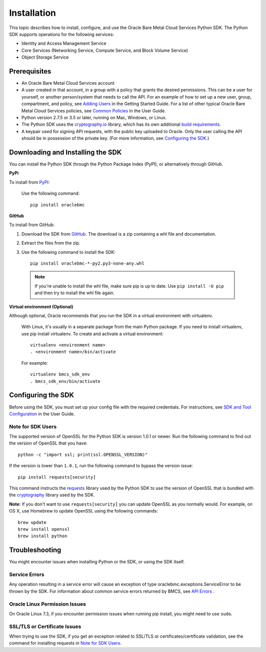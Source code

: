 .. _install:

Installation
~~~~~~~~~~~~

This topic describes how to install, configure, and use the Oracle Bare Metal Cloud Services Python SDK.
The Python SDK supports operations for the following services:

* Identity and Access Management Service
* Core Services (Networking Service, Compute Service, and Block Volume Service)
* Object Storage Service

===============
 Prerequisites
===============

* An Oracle Bare Metal Cloud Services account
* A user created in that account, in a group with a policy that grants the desired permissions.
  This can be a user for yourself, or another person/system that needs to call the API.
  For an example of how to set up a new user, group, compartment, and policy, see
  `Adding Users`_ in the Getting Started Guide. For a list of other typical
  Oracle Bare Metal Cloud Services policies, see `Common Policies`_ in the User Guide.
* Python version 2.7.5 or 3.5 or later, running on Mac, Windows, or Linux. 
* The Python SDK uses the `cryptography.io`_ library, which has its own additional `build requirements`_.
* A keypair used for signing API requests, with the public key uploaded to Oracle. Only the user calling
  the API should be in possession of the private key. (For more information, see `Configuring the SDK`_.)


====================================
 Downloading and Installing the SDK
====================================

You can install the Python SDK through the Python Package Index (PyPI), or alternatively through GitHub. 

**PyPi**

To install from `PyPI <https://pypi.python.org/pypi/oraclebmc>`_:

  Use the following command::

      pip install oraclebmc

**GitHub**

To install from GitHub:

1. Download the SDK from `GitHub <https://github.com/oracle/bmcs-python-sdk/releases>`_. 
   The download is a zip containing a whl file and documentation.
2. Extract the files from the zip.
3. Use the following command to install the SDK::

      pip install oraclebmc-*-py2.py3-none-any.whl

  .. note::

      If you're unable to install the whl file, make sure pip is up to date.
      Use ``pip install -U pip`` and then try to install the whl file again.


**Virtual environment (Optional)** 

Although optional, Oracle recommends that you run the SDK in a virtual environment with virtualenv.

    With Linux, it's usually in a separate package from the main Python package.
    If you need to install virtualenv, use pip install virtualenv.
    To create and activate a virtual environment::

        virtualenv <environment name>
        . <environment name>/bin/activate

    For example::

        virtualenv bmcs_sdk_env
        . bmcs_sdk_env/bin/activate



=====================
 Configuring the SDK
=====================

Before using the SDK, you must set up your config file with the required credentials.
For instructions, see `SDK and Tool Configuration`_ in the User Guide.

.. _SDK and Tool Configuration: https://docs.us-phoenix-1.oraclecloud.com/Content/API/Concepts/sdkconfig.htm

Note for SDK Users
-------------------

The supported version of OpenSSL for the Python SDK is version 1.0.1 or newer.  Run the following command to find out the version of OpenSSL that you have::

    python -c "import ssl; print(ssl.OPENSSL_VERSION)"

If the version is lower than ``1.0.1``, run the following command to bypass the version issue::

    pip install requests[security]

This command instructs the `requests <https://pypi.python.org/pypi/requests>`_
library used by the Python SDK to use the version of OpenSSL that is bundled with the `cryptography <https://pypi.python.org/pypi/cryptography>`_
library used by the SDK.

**Note:**
If you don't want to use ``requests[security]`` you can update OpenSSL as you normally would. For example, on OS X, use Homebrew to update OpenSSL using the following commands::

 brew update
 brew install openssl
 brew install python

=================
 Troubleshooting
=================

You might encounter issues when installing Python or the SDK, or using the SDK itself.

Service Errors
--------------
Any operation resulting in a service error will cause an exception of type oraclebmc.exceptions.ServiceError to be thrown by the SDK. For information about common service errors returned by BMCS, see `API Errors <https://docs.us-phoenix-1.oraclecloud.com/Content/API/References/apierrors.htm>`_
.

Oracle Linux Permission Issues
------------------------------
On Oracle Linux 7.3, if you encounter permission issues when running pip install, you might need to use ``sudo``.

SSL/TLS or Certificate Issues
-----------------------------

When trying to use the SDK, if you get an exception related to SSL/TLS or certificates/certificate validation, see the command for installing requests in `Note for SDK Users`_.


.. _Adding Users: https://docs.us-phoenix-1.oraclecloud.com/Content/GSG/Tasks/addingusers.htm
.. _Common Policies: https://docs.us-phoenix-1.oraclecloud.com/Content/Identity/Concepts/commonpolicies.htm
.. _cryptography.io: https://cryptography.io/en/latest/
.. _build requirements: https://cryptography.io/en/latest/installation/
.. _TLS 1.2: https://docs.us-phoenix-1.oraclecloud.com/Content/API/Concepts/sdks.htm
.. _PyPI link: https://pypi.python.org/pypi
.. _openssl: https://www.openssl.org/
.. _ConfiguringSDK: Configuring the SDK
.. _OSXUsers: Note for SDK Users